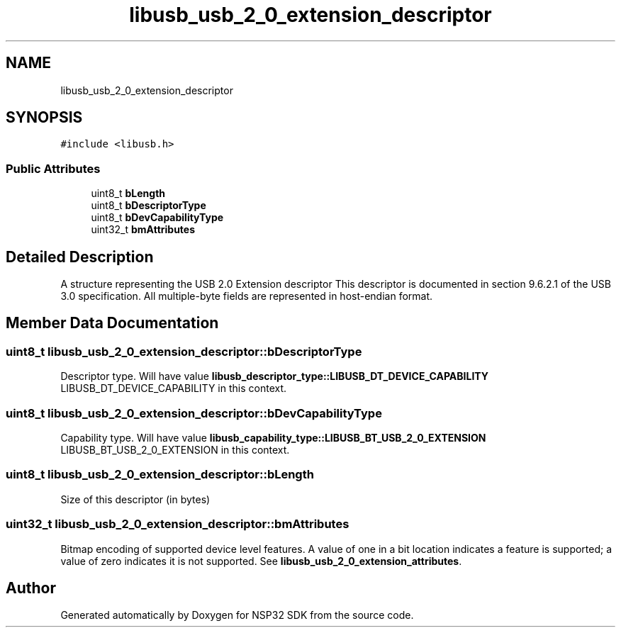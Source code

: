 .TH "libusb_usb_2_0_extension_descriptor" 3 "Tue Jan 31 2017" "Version v1.7" "NSP32 SDK" \" -*- nroff -*-
.ad l
.nh
.SH NAME
libusb_usb_2_0_extension_descriptor
.SH SYNOPSIS
.br
.PP
.PP
\fC#include <libusb\&.h>\fP
.SS "Public Attributes"

.in +1c
.ti -1c
.RI "uint8_t \fBbLength\fP"
.br
.ti -1c
.RI "uint8_t \fBbDescriptorType\fP"
.br
.ti -1c
.RI "uint8_t \fBbDevCapabilityType\fP"
.br
.ti -1c
.RI "uint32_t \fBbmAttributes\fP"
.br
.in -1c
.SH "Detailed Description"
.PP 
A structure representing the USB 2\&.0 Extension descriptor This descriptor is documented in section 9\&.6\&.2\&.1 of the USB 3\&.0 specification\&. All multiple-byte fields are represented in host-endian format\&. 
.SH "Member Data Documentation"
.PP 
.SS "uint8_t libusb_usb_2_0_extension_descriptor::bDescriptorType"
Descriptor type\&. Will have value \fBlibusb_descriptor_type::LIBUSB_DT_DEVICE_CAPABILITY\fP LIBUSB_DT_DEVICE_CAPABILITY in this context\&. 
.SS "uint8_t libusb_usb_2_0_extension_descriptor::bDevCapabilityType"
Capability type\&. Will have value \fBlibusb_capability_type::LIBUSB_BT_USB_2_0_EXTENSION\fP LIBUSB_BT_USB_2_0_EXTENSION in this context\&. 
.SS "uint8_t libusb_usb_2_0_extension_descriptor::bLength"
Size of this descriptor (in bytes) 
.SS "uint32_t libusb_usb_2_0_extension_descriptor::bmAttributes"
Bitmap encoding of supported device level features\&. A value of one in a bit location indicates a feature is supported; a value of zero indicates it is not supported\&. See \fBlibusb_usb_2_0_extension_attributes\fP\&. 

.SH "Author"
.PP 
Generated automatically by Doxygen for NSP32 SDK from the source code\&.
